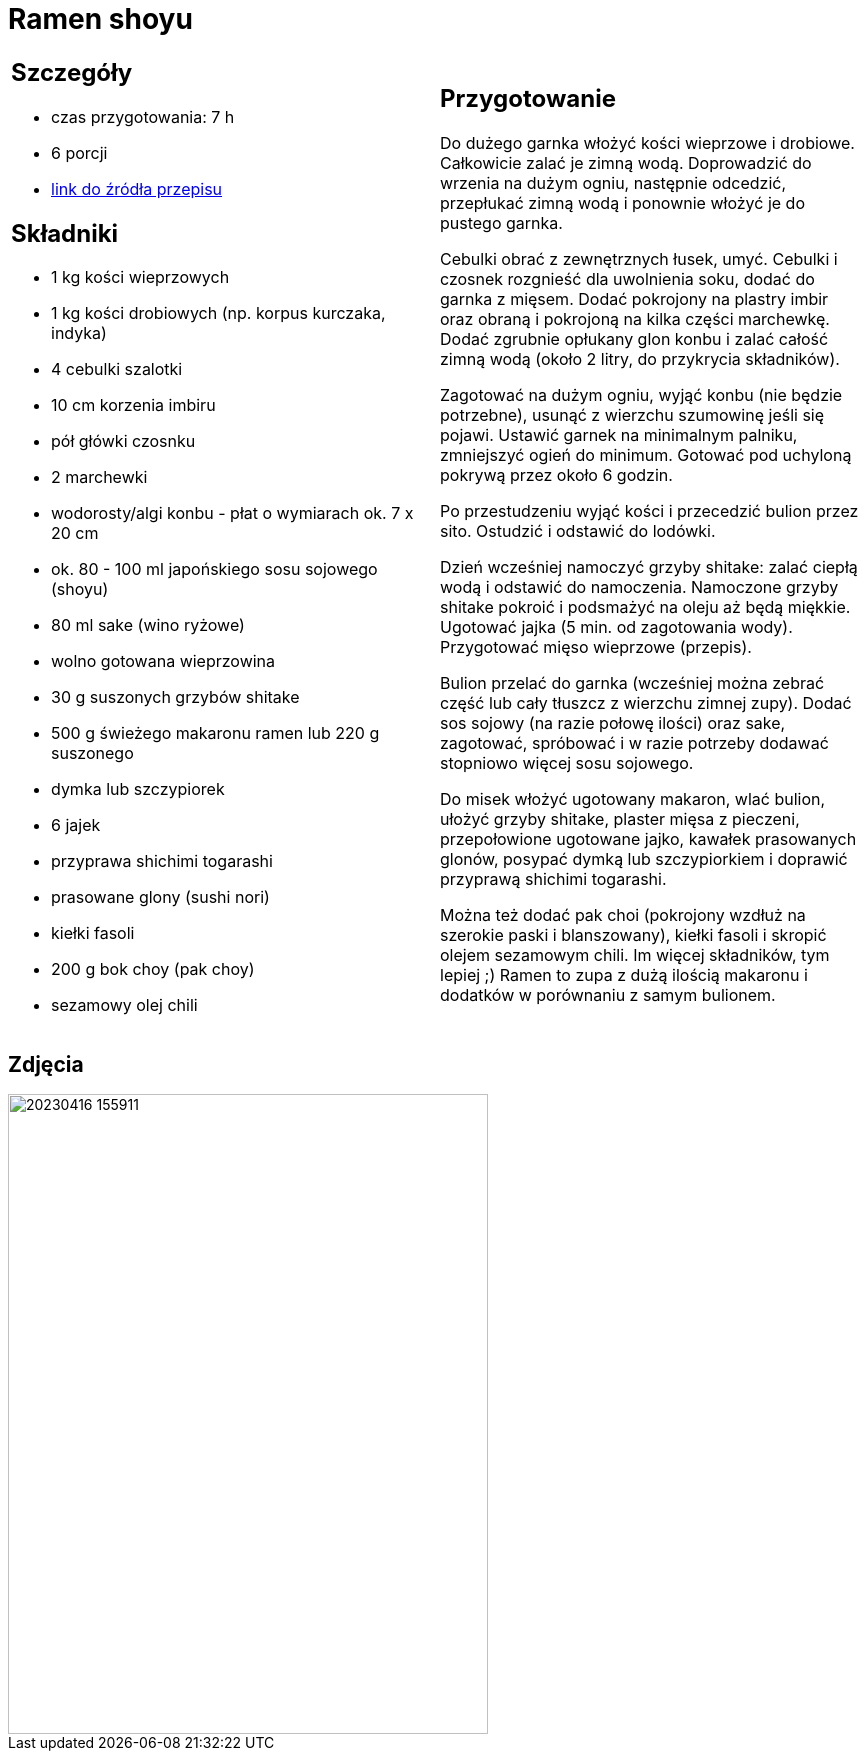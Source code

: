 = Ramen shoyu

[cols=".<a,.<a"]
[frame=none]
[grid=none]
|===
|
== Szczegóły
* czas przygotowania: 7 h
* 6 porcji
* https://www.kwestiasmaku.com/przepis/ramen-shoyu-z-wieprzowina[link do źródła przepisu]

== Składniki
* 1 kg kości wieprzowych
* 1 kg kości drobiowych (np. korpus kurczaka, indyka)
* 4 cebulki szalotki
* 10 cm korzenia imbiru
* pół główki czosnku
* 2 marchewki
* wodorosty/algi konbu - płat o wymiarach ok. 7 x 20 cm
* ok. 80 - 100 ml japońskiego sosu sojowego (shoyu)
* 80 ml sake (wino ryżowe)
* wolno gotowana wieprzowina
* 30 g suszonych grzybów shitake
* 500 g świeżego makaronu ramen lub 220 g suszonego
* dymka lub szczypiorek
* 6 jajek
* przyprawa shichimi togarashi
* prasowane glony (sushi nori)
* kiełki fasoli
* 200 g bok choy (pak choy)
* sezamowy olej chili
|
== Przygotowanie
Do dużego garnka włożyć kości wieprzowe i drobiowe. Całkowicie zalać je zimną wodą. Doprowadzić do wrzenia na dużym ogniu, następnie odcedzić, przepłukać zimną wodą i ponownie włożyć je do pustego garnka.

Cebulki obrać z zewnętrznych łusek, umyć. Cebulki i czosnek rozgnieść dla uwolnienia soku, dodać do garnka z mięsem. Dodać pokrojony na plastry imbir oraz obraną i pokrojoną na kilka części marchewkę. Dodać zgrubnie opłukany glon konbu i zalać całość zimną wodą (około 2 litry, do przykrycia składników).

Zagotować na dużym ogniu, wyjąć konbu (nie będzie potrzebne), usunąć z wierzchu szumowinę jeśli się pojawi. Ustawić garnek na minimalnym palniku, zmniejszyć ogień do minimum. Gotować pod uchyloną pokrywą przez około 6 godzin.

Po przestudzeniu wyjąć kości i przecedzić bulion przez sito. Ostudzić i odstawić do lodówki.

Dzień wcześniej namoczyć grzyby shitake: zalać ciepłą wodą i odstawić do namoczenia. Namoczone grzyby shitake pokroić i podsmażyć na oleju aż będą miękkie. Ugotować jajka (5 min. od zagotowania wody). Przygotować mięso wieprzowe (przepis).

Bulion przelać do garnka (wcześniej można zebrać część lub cały tłuszcz z wierzchu zimnej zupy). Dodać sos sojowy (na razie połowę ilości) oraz sake, zagotować, spróbować i w razie potrzeby dodawać stopniowo więcej sosu sojowego.

Do misek włożyć ugotowany makaron, wlać bulion, ułożyć grzyby shitake, plaster mięsa z pieczeni, przepołowione ugotowane jajko, kawałek prasowanych glonów, posypać dymką lub szczypiorkiem i doprawić przyprawą shichimi togarashi.

Można też dodać pak choi (pokrojony wzdłuż na szerokie paski i blanszowany), kiełki fasoli i skropić olejem sezamowym chili. Im więcej składników, tym lepiej ;) Ramen to zupa z dużą ilością makaronu i dodatków w porównaniu z samym bulionem.

|===

[.text-center]
== Zdjęcia
image::20230416_155911.jpg[width=480,height=640]
